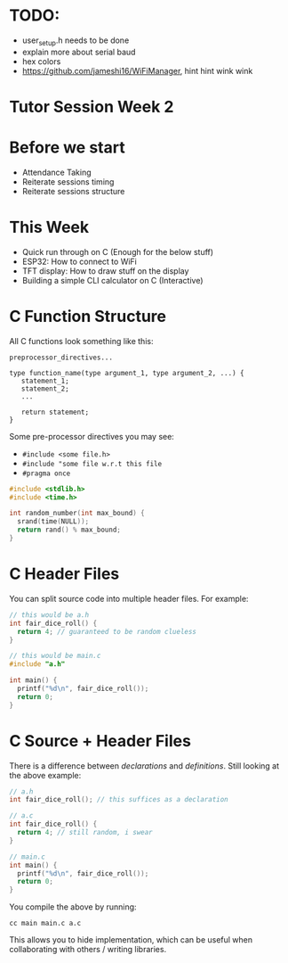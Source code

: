 * TODO:

- user_setup.h needs to be done
- explain more about serial baud
- hex colors
- https://github.com/jameshi16/WiFiManager, hint hint wink wink

* Tutor Session Week 2

* Before we start
- Attendance Taking
- Reiterate sessions timing
- Reiterate sessions structure

* This Week
- Quick run through on C (Enough for the below stuff)
- ESP32: How to connect to WiFi
- TFT display: How to draw stuff on the display
- Building a simple CLI calculator on C (Interactive)

* C Function Structure

All C functions look something like this:

#+BEGIN_SRC
preprocessor_directives...

type function_name(type argument_1, type argument_2, ...) {
   statement_1;
   statement_2;
   ...

   return statement;
}
#+END_SRC

Some pre-processor directives you may see:
- ~#include <some file.h>~
- ~#include "some file w.r.t this file~
- ~#pragma once~

#+BEGIN_SRC c
  #include <stdlib.h>
  #include <time.h>

  int random_number(int max_bound) {
    srand(time(NULL));
    return rand() % max_bound;
  }
#+END_SRC

* C Header Files

You can split source code into multiple header files. For example:

#+BEGIN_SRC c
  // this would be a.h
  int fair_dice_roll() {
    return 4; // guaranteed to be random clueless
  }
#+END_SRC

#+BEGIN_SRC c
  // this would be main.c
  #include "a.h"

  int main() {
    printf("%d\n", fair_dice_roll());
    return 0;
  }
#+END_SRC

* C Source + Header Files

There is a difference between /declarations/ and
/definitions/. Still looking at the above example:

#+BEGIN_SRC c
  // a.h
  int fair_dice_roll(); // this suffices as a declaration
#+END_SRC

#+BEGIN_SRC c
  // a.c
  int fair_dice_roll() {
    return 4; // still random, i swear
  }
#+END_SRC

#+BEGIN_SRC c
  // main.c
  int main() {
    printf("%d\n", fair_dice_roll());
    return 0;
  }
#+END_SRC

You compile the above by running:

#+BEGIN_SRC shell
  cc main main.c a.c
#+END_SRC

This allows you to hide implementation, which can be useful when
collaborating with others / writing libraries.
